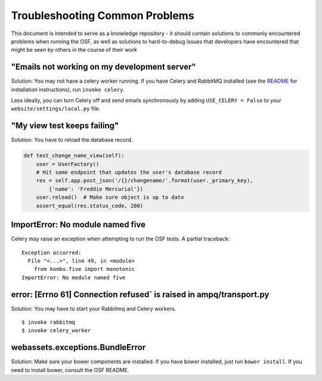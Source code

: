 Troubleshooting Common Problems
===============================

This document is intended to serve as a knowledge repository - it should contain
solutions to commonly encountered problems when running the OSF, as well as
solutions to hard-to-debug issues that developers have encountered that might be
seen by others in the course of their work

"Emails not working on my development server"
*********************************************

Solution: You may not have a celery worker running. If you have Celery and RabbitMQ installed (see the `README <https://github.com/CenterForOpenScience/osf>`_ for installation instructions), run ``invoke celery``.

Less ideally, you can turn Celery off and send emails synchronously by adding ``USE_CELERY = False`` to your ``website/settings/local.py`` file.

"My view test keeps failing"
****************************

Solution: You have to reload the database record.

.. code-block:: python

    def test_change_name_view(self):
        user = UserFactory()
        # Hit some endpoint that updates the user's database record
        res = self.app.post_json('/{}/changename/'.format(user._primary_key),
            {'name': 'Freddie Mercurial'})
        user.reload()  # Make sure object is up to date
        assert_equal(res.status_code, 200)


ImportError: No module named five
*********************************

Celery may raise an exception when attempting to run the OSF tests. A partial
traceback:

::

    Exception occurred:
      File "<...>", line 49, in <module>
        from kombu.five import monotonic
    ImportError: No module named five

error: [Errno 61] Connection refused` is raised in ampq/transport.py
********************************************************************

Solution: You may have to start your Rabbitmq and Celery workers.

::

    $ invoke rabbitmq
    $ invoke celery_worker

webassets.exceptions.BundleError
********************************

Solution: Make sure your bower components are installed. If you have bower installed, just run ``bower install``. If you need to install bower, consult the OSF README.
